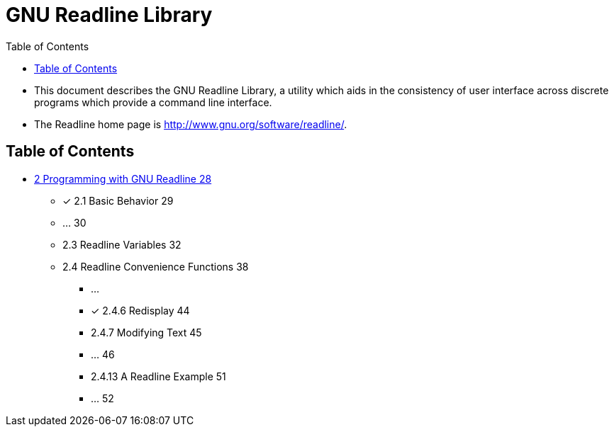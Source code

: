 = GNU Readline Library
:toc: left

* This document describes the GNU Readline Library, a utility which aids in
  the consistency of user interface across discrete programs which provide a
  command line interface.
* The Readline home page is http://www.gnu.org/software/readline/.

== Table of Contents

* link:02-programming-with-gnu-readline.adoc[2 Programming with GNU Readline
  28]
** [x] 2.1 Basic Behavior 29
** ... 30
** 2.3 Readline Variables 32
** 2.4 Readline Convenience Functions 38
*** ...
*** [x] 2.4.6 Redisplay 44
*** 2.4.7 Modifying Text 45
*** ... 46
*** 2.4.13 A Readline Example 51
*** ... 52
